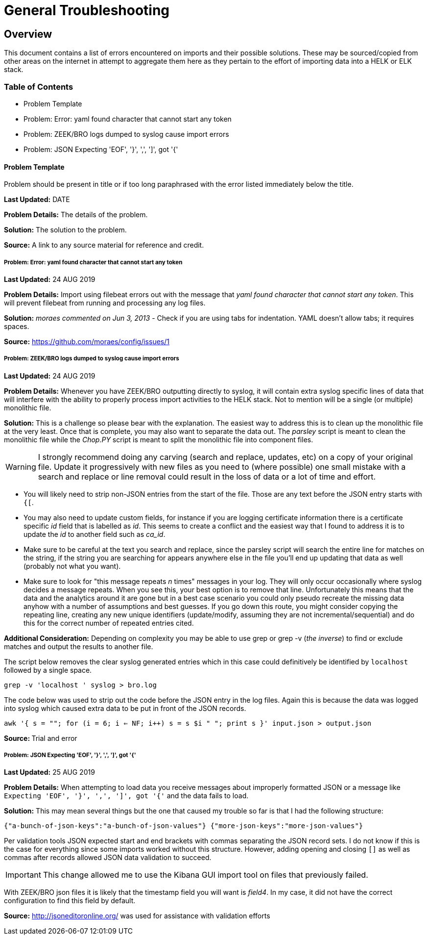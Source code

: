 = General Troubleshooting

== Overview
This document contains a list of errors encountered on imports and their possible solutions. These may be sourced/copied from other areas on the internet in attempt to aggregate them here as they pertain to the effort of importing data into a HELK or ELK stack.

=== Table of Contents
- Problem Template
- Problem: Error: yaml found character that cannot start any token
- Problem: ZEEK/BRO logs dumped to syslog cause import errors
- Problem: JSON Expecting 'EOF', '}', ',', ']', got '{'

==== Problem Template
Problem should be present in title or if too long paraphrased with the error listed immediately below the title.

**Last Updated:** DATE

**Problem Details:** The details of the problem.

**Solution:** The solution to the problem.

**Source:** A link to any source material for reference and credit.


===== Problem: Error: yaml found character that cannot start any token
**Last Updated:** 24 AUG 2019

**Problem Details:** Import using filebeat errors out with the message that _yaml found character that cannot start any token_. This will prevent filebeat from running and processing any log files.

**Solution:** _moraes commented on Jun 3, 2013_ - Check if you are using tabs for indentation. YAML doesn't allow tabs; it requires spaces.

**Source:**  https://github.com/moraes/config/issues/1

===== Problem: ZEEK/BRO logs dumped to syslog cause import errors
**Last Updated:** 24 AUG 2019

**Problem Details:** Whenever you have ZEEK/BRO outputting directly to syslog, it will contain extra syslog specific lines of data that will interfere with the ability to properly process import activities to the HELK stack. Not to mention will be a single (or multiple) monolithic file.

**Solution:** This is a challenge so please bear with the explanation. The easiest way to address this is to clean up the monolithic file at the very least. Once that is complete, you may also want to separate the data out. The _parsley_ script is meant to clean the monolithic file while the _Chop.PY_ script is meant to split the monolithic file into component files.

WARNING: I strongly recommend doing any carving (search and replace, updates, etc) on a copy of your original file. Update it progressively with new files as you need to (where possible) one small mistake with a search and replace or line removal could result in the loss of data or a lot of time and effort.

- You will likely need to strip non-JSON entries from the start of the file. Those are any text before the JSON entry starts with `{[`.
- You may also need to update custom fields, for instance if you are logging certificate information there is a certificate specific _id_ field that is labelled as _id_. This seems to create a conflict and the easiest way that I found to address it is to update the _id_ to another field such as _ca_id_.
- Make sure to be careful at the text you search and replace, since the parsley script will search the entire line for matches on the string, if the string you are searching for appears anywhere else in the file you'll end up updating that data as well (probably not what you want).
- Make sure to look for "this message repeats _n_ times" messages in your log. They will only occur occasionally where syslog decides a message repeats. When you see this, your best option is to remove that line. Unfortunately this means that the data and the analytics around it are gone but in a best case scenario you could only pseudo recreate the missing data anyhow with a number of assumptions and best guesses. If you go down this route, you might consider copying the repeating line, creating any new unique identifiers (update/modify, assuming they are not incremental/sequential) and do this for the correct number of repeated entries cited.

**Additional Consideration:** Depending on complexity you may be able to use grep or grep -v (_the inverse_) to find or exclude matches and output the results to another file.

The script below removes the clear syslog generated entries which in this case could definitively be identified by `localhost` followed by a single space.

`grep -v 'localhost ' syslog > bro.log`

The code below was used to strip out the code before the JSON entry in the log files. Again this is because the data was logged into syslog which caused extra data to be put in front of the JSON records.

`awk '{ s = ""; for (i = 6; i <= NF; i++) s = s $i " "; print s }' input.json > output.json`

**Source: ** Trial and error

===== Problem: JSON Expecting 'EOF', '}', ',', ']', got '{'
**Last Updated:** 25 AUG 2019

**Problem Details:** When attempting to load data you receive messages about improperly formatted JSON or a message like `Expecting 'EOF', '}', ',', ']', got '{'` and the data fails to load.

**Solution:** This may mean several things but the one that caused my trouble so far is that I had the following structure:

`{"a-bunch-of-json-keys":"a-bunch-of-json-values"}
{"more-json-keys":"more-json-values"}`

Per validation tools JSON expected start and end brackets with commas separating the JSON record sets. I do not know if this is the case for everything since some imports worked without this structure. However, adding opening and closing `[]` as well as commas after records allowed JSON data validation to succeed.

IMPORTANT: This change allowed me to use the Kibana GUI import tool on files that previously failed.

With ZEEK/BRO json files it is likely that the timestamp field you will want is _field4_. In my case, it did not have the correct configuration to find this field by default.

**Source:** http://jsoneditoronline.org/ was used for assistance with validation efforts
